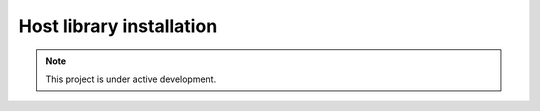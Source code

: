 Host library installation
=========================

.. note::

   This project is under active development.
